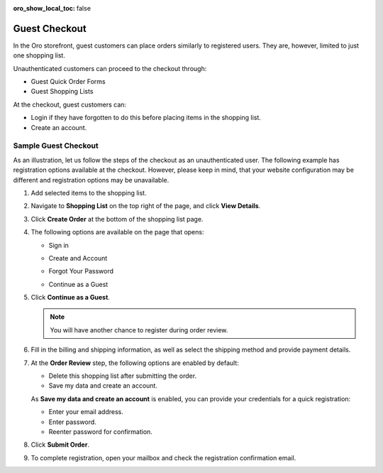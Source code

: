 :oro_show_local_toc: false

.. _frontstore-guide--orders-checkout--guest:

Guest Checkout
==============

In the Oro storefront, guest customers can place orders similarly to registered users. They are, however, limited to just one shopping list.

Unauthenticated customers can proceed to the checkout through:

* Guest Quick Order Forms
* Guest Shopping Lists

At the checkout, guest customers can:

* Login if they have forgotten to do this before placing items in the shopping list.
* Create an account.

.. _frontstore-guide--orders-checkout--sample--guest:

.. begin_sample_checkout

Sample Guest Checkout
---------------------

As an illustration, let us follow the steps of the checkout as an unauthenticated user. The following example has registration options available at the checkout. However, please keep in mind, that your website configuration may be different and registration options may be unavailable.


1. Add selected items to the shopping list.

   .. image:: /user/img/storefront/orders/SampleGuestCheckout1.png

2. Navigate to **Shopping List** on the top right of the page, and click **View Details**.

   .. image:: /user/img/storefront/orders/SampleGuestCheckout2.png

3. Click **Create Order** at the bottom of the shopping list page.

   .. image:: /user/img/storefront/orders/SampleGuestCheckout3.png

4. The following options are available on the page that opens:

   * Sign in

     .. image:: /user/img/storefront/orders/SampleGuestCheckout5.png

   * Create and Account

     .. image:: /user/img/storefront/orders/SampleGuestCheckout6.png

   * Forgot Your Password

     .. image:: /user/img/storefront/orders/SampleGuestCheckout7.png

   * Continue as a Guest

     .. image:: /user/img/storefront/orders/SampleGuestCheckout4.png


5. Click **Continue as a Guest**.

   .. note:: You will have another chance to register during order review.

6. Fill in the billing and shipping information, as well as select the shipping method and provide payment details.

   .. image:: /user/img/storefront/orders/SampleGuestCheckout8.png

7. At the **Order Review** step, the following options are enabled by default:

   * Delete this shopping list after submitting the order.
   * Save my data and create an account.

   As **Save my data and create an account** is enabled, you can provide your credentials for a quick registration:

   * Enter your email address.
   * Enter password.
   * Reenter password for confirmation.

   .. image:: /user/img/storefront/orders/SampleGuestCheckout9.png

8. Click **Submit Order**.

9. To complete registration, open your mailbox and check the registration confirmation email.

   .. image:: /user/img/storefront/orders/SampleGuestCheckout10.png



.. finish_sample_checkout